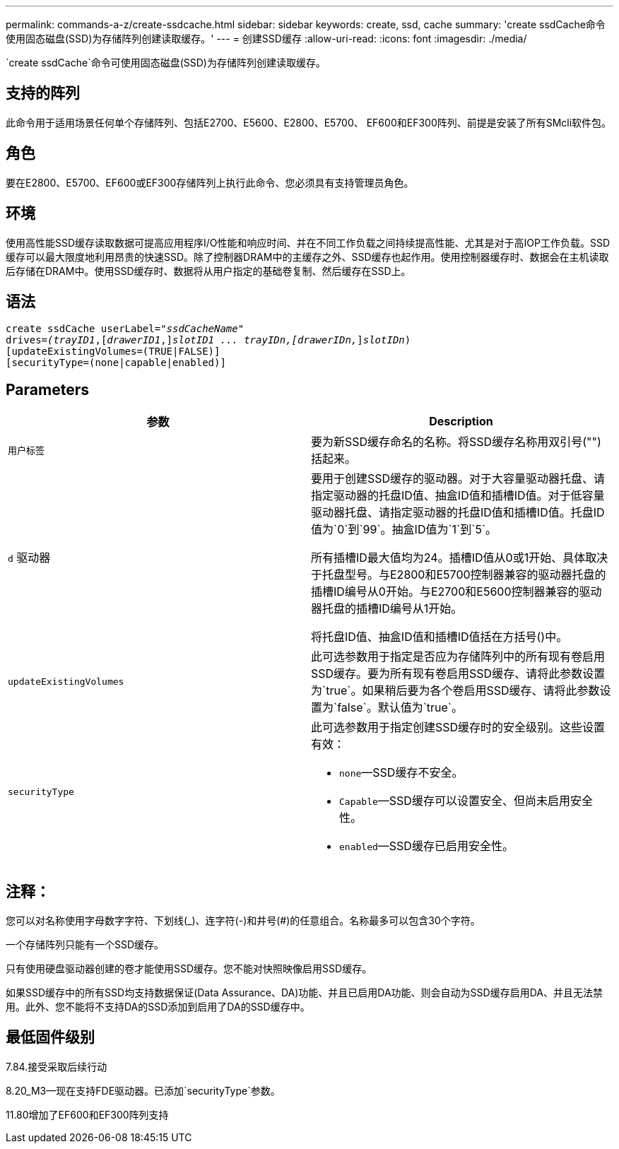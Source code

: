 ---
permalink: commands-a-z/create-ssdcache.html 
sidebar: sidebar 
keywords: create, ssd, cache 
summary: 'create ssdCache命令使用固态磁盘(SSD)为存储阵列创建读取缓存。' 
---
= 创建SSD缓存
:allow-uri-read: 
:icons: font
:imagesdir: ./media/


[role="lead"]
`create ssdCache`命令可使用固态磁盘(SSD)为存储阵列创建读取缓存。



== 支持的阵列

此命令用于适用场景任何单个存储阵列、包括E2700、E5600、E2800、E5700、 EF600和EF300阵列、前提是安装了所有SMcli软件包。



== 角色

要在E2800、E5700、EF600或EF300存储阵列上执行此命令、您必须具有支持管理员角色。



== 环境

使用高性能SSD缓存读取数据可提高应用程序I/O性能和响应时间、并在不同工作负载之间持续提高性能、尤其是对于高IOP工作负载。SSD缓存可以最大限度地利用昂贵的快速SSD。除了控制器DRAM中的主缓存之外、SSD缓存也起作用。使用控制器缓存时、数据会在主机读取后存储在DRAM中。使用SSD缓存时、数据将从用户指定的基础卷复制、然后缓存在SSD上。



== 语法

[listing, subs="+macros"]
----
create ssdCache userLabel=pass:quotes[_"ssdCacheName"_]
drives=pass:quotes[_(trayID1_],pass:quotes[[_drawerID1_,]]pass:quotes[_slotID1 ... trayIDn,[drawerIDn,_]]pass:quotes[_slotIDn_)]
[updateExistingVolumes=(TRUE|FALSE)]
[securityType=(none|capable|enabled)]
----


== Parameters

|===
| 参数 | Description 


 a| 
`用户标签`
 a| 
要为新SSD缓存命名的名称。将SSD缓存名称用双引号("")括起来。



 a| 
`d` 驱动器
 a| 
要用于创建SSD缓存的驱动器。对于大容量驱动器托盘、请指定驱动器的托盘ID值、抽盒ID值和插槽ID值。对于低容量驱动器托盘、请指定驱动器的托盘ID值和插槽ID值。托盘ID值为`0`到`99`。抽盒ID值为`1`到`5`。

所有插槽ID最大值均为24。插槽ID值从0或1开始、具体取决于托盘型号。与E2800和E5700控制器兼容的驱动器托盘的插槽ID编号从0开始。与E2700和E5600控制器兼容的驱动器托盘的插槽ID编号从1开始。

将托盘ID值、抽盒ID值和插槽ID值括在方括号()中。



 a| 
`updateExistingVolumes`
 a| 
此可选参数用于指定是否应为存储阵列中的所有现有卷启用SSD缓存。要为所有现有卷启用SSD缓存、请将此参数设置为`true`。如果稍后要为各个卷启用SSD缓存、请将此参数设置为`false`。默认值为`true`。



 a| 
`securityType`
 a| 
此可选参数用于指定创建SSD缓存时的安全级别。这些设置有效：

* `none`—SSD缓存不安全。
* `Capable`—SSD缓存可以设置安全、但尚未启用安全性。
* `enabled`—SSD缓存已启用安全性。


|===


== 注释：

您可以对名称使用字母数字字符、下划线(_)、连字符(-)和井号(#)的任意组合。名称最多可以包含30个字符。

一个存储阵列只能有一个SSD缓存。

只有使用硬盘驱动器创建的卷才能使用SSD缓存。您不能对快照映像启用SSD缓存。

如果SSD缓存中的所有SSD均支持数据保证(Data Assurance、DA)功能、并且已启用DA功能、则会自动为SSD缓存启用DA、并且无法禁用。此外、您不能将不支持DA的SSD添加到启用了DA的SSD缓存中。



== 最低固件级别

7.84.接受采取后续行动

8.20_M3—现在支持FDE驱动器。已添加`securityType`参数。

11.80增加了EF600和EF300阵列支持
